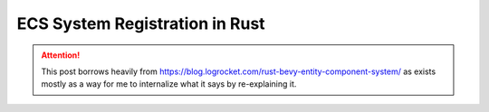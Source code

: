 ECS System Registration in Rust
===============================

.. attention::

  This post borrows heavily from
  https://blog.logrocket.com/rust-bevy-entity-component-system/
  as exists mostly as a way for me to internalize what it says
  by re-explaining it.
